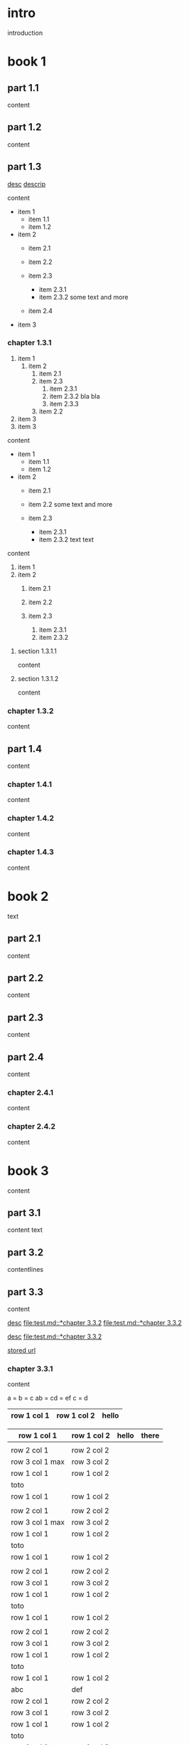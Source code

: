 #+STARTUP: showall

* intro

introduction

* book 1

** part 1.1

content

** part 1.2

content

** part 1.3

[[file:test.md::*chapter 3.3.2][desc]]
[[file:folder/test.org::#section:part_three_two][descrip]]

content

- item 1
  + item 1.1
  + item 1.2
- item 2
  + item 2.1
  + item 2.2

  + item 2.3
    * item 2.3.1
    * item 2.3.2
      some text
      and more
  + item 2.4
- item 3

*** chapter 1.3.1

1. item 1
  1) item 2
    1. item 2.1
    2. item 2.3
      1) item 2.3.1
      2) item 2.3.2
         bla bla
      3) item 2.3.3
    3. item 2.2
2. item 3
3. item 3

content

   - item 1
     + item 1.1
     + item 1.2
   - item 2
     + item 2.1
     + item 2.2
       some text
       and more

     + item 2.3
       * item 2.3.1
       * item 2.3.2
         text
         text

content

   1. item 1
   2. item 2
     1) item 2.1
     2) item 2.2

     3) item 2.3
       1. item 2.3.1
       2. item 2.3.2

**** section 1.3.1.1

content

**** section 1.3.1.2

content

*** chapter 1.3.2

content

** part 1.4

content

*** chapter 1.4.1

content

*** chapter 1.4.2

content

*** chapter 1.4.3

content

* book 2

text

** part 2.1

content

** part 2.2

content

** part 2.3

content

** part 2.4

content

*** chapter 2.4.1

content

*** chapter 2.4.2

content

* book 3

content

** part 3.1

content text

** part 3.2
:properties:
:custom_id: section:part_three_two
:end:

contentlines

** part 3.3

content

[[file:test.md::*chapter 3.3.2][desc]]     [[file:test.md::*chapter 3.3.2]]
[[file:test.md::*chapter 3.3.2]]

[[ftp://toto.tutu][desc]]
[[file:test.md::*chapter 3.3.2]]

[[file:test.txt::*part 2.4][stored url]]

*** chapter 3.3.1

content

a  = b  = c
ab = cd = ef
c  = d

| row 1 col 1 | row 1 col 2 | hello |
|-------------+-------------+--------|
|-------------+-------------+--------|

 | row 1 col 1      | row 1 col 2 | hello  | there |
 |------------------+-------------+--------+-------|
 |                  |             |        |       |
 | row 2 col 1      | row 2 col 2 |        |       |
 | row 3 col 1 max  | row 3 col 2 |        |       |
 | row 1 col 1      | row 1 col 2 |        |       |
 | toto             |             |        |       |
 |------------------+-------------+--------+-------|
 | row 1 col 1      | row 1 col 2 |        |       |
 |                  |             |        |       |
 | row 2 col 1      | row 2 col 2 |        |       |
 | row 3 col 1  max | row 3 col 2 |        |       |
 | row 1 col 1      | row 1 col 2 |        |       |
 | toto             |             |        |       |
 | row 1 col 1      | row 1 col 2 |        |       |
 |                  |             |        |       |
 | row 2 col 1      | row 2 col 2 |        |       |
 | row 3 col 1      | row 3 col 2 |        |       |
 | row 1 col 1      | row 1 col 2 |        |       |
 | toto             |             |        |       |
 | row 1 col 1      | row 1 col 2 |        |       |
 |                  |             |        |       |
 | row 2 col 1      | row 2 col 2 |        |       |
 | row 3 col 1      | row 3 col 2 |        |       |
 | row 1 col 1      | row 1 col 2 |        |       |
 | toto             |             |        |       |
 | row 1 col 1      | row 1 col 2 |        |       |
 | abc              | def         |        |       |
 | row 2 col 1      | row 2 col 2 |        |       |
 | row 3 col 1      | row 3 col 2 |        |       |
 | row 1 col 1      | row 1 col 2 |        |       |
 | toto             |             |        |       |
 | row 1 col 1      | row 1 col 2 |        |       |
 |                  |             |        |       |
 | row 2 col 1      | row 2 col 2 |        |       |
 | row 3 col 1      | row 3 col 2 |        |       |
 | row 1 col 1      | row 1 col 2 |        |       |
 | toto             |             |        |       |
 | row 1 col 1      | row 1 col 2 |        |       |
 |                  |             |        |       |
 | row 2 col 1      | row 2 col 2 |        |       |
 | row 3 col 1      | row 3 col 2 |        |       |
 | row 1 col 1      | row 1 col 2 |        |       |
 | toto             |             |        |       |
 | row 1 col 1      | row 1 col 2 | hello  |       |
 |                  |             |        |       |
 | row 2 col 1      | row 2 col 2 |        |       |
 | row 3 col 1 max  | row 3 col 2 |        |       |
 | row 1 col 1      | row 1 col 2 |        |       |
 | toto             |             |        |       |
 | row 1 col 1      | row 1 col 2 |        |       |

text

**** section 3.3.1.1

content

**** section 3.3.1.2

content

*** chapter 3.3.2

content

** part 3.4

content

*** chapter 3.4.1

content

*** chapter 3.4.2

content

*** chapter 3.4.3

content

| row 1 col 1 | row 1 col 2 |
| row 2 col 1 | row 2 col 2 |
| row 3 col 1 | row 3 col 2 |
